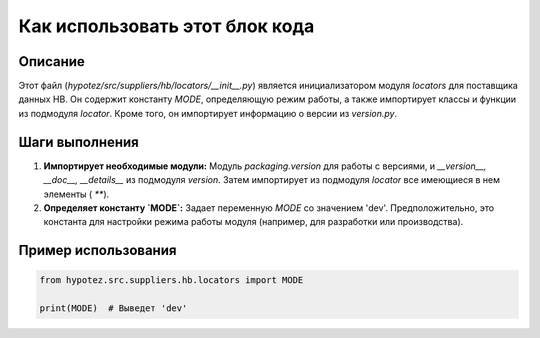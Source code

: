 Как использовать этот блок кода
=========================================================================================

Описание
-------------------------
Этот файл (`hypotez/src/suppliers/hb/locators/__init__.py`) является инициализатором модуля `locators` для поставщика данных HB. Он содержит константу `MODE`, определяющую режим работы, а также импортирует классы и функции из подмодуля `locator`. Кроме того, он импортирует информацию о версии из `version.py`.

Шаги выполнения
-------------------------
1. **Импортирует необходимые модули:** Модуль `packaging.version` для работы с версиями, и `__version__, __doc__, __details__` из подмодуля `version`. Затем импортирует из подмодуля `locator` все имеющиеся в нем элементы ( `**`).
2. **Определяет константу `MODE`:**  Задает переменную `MODE` со значением 'dev'.  Предположительно, это константа для настройки режима работы модуля (например, для разработки или производства).


Пример использования
-------------------------
.. code-block:: python

    from hypotez.src.suppliers.hb.locators import MODE

    print(MODE)  # Выведет 'dev'